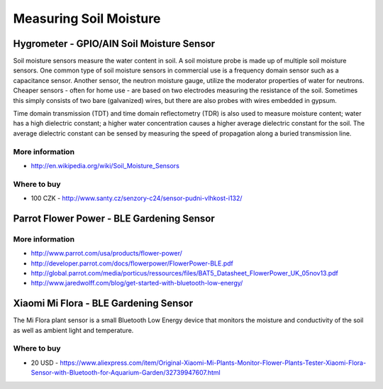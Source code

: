 
=======================
Measuring Soil Moisture
=======================


Hygrometer - GPIO/AIN Soil Moisture Sensor
==========================================

Soil moisture sensors measure the water content in soil. A soil moisture probe
is made up of multiple soil moisture sensors. One common type of soil moisture
sensors in commercial use is a frequency domain sensor such as a capacitance
sensor. Another sensor, the neutron moisture gauge, utilize the moderator
properties of water for neutrons. Cheaper sensors - often for home use - are
based on two electrodes measuring the resistance of the soil. Sometimes this
simply consists of two bare (galvanized) wires, but there are also probes with
wires embedded in gypsum.

Time domain transmission (TDT) and time domain reflectometry (TDR) is also
used to measure moisture content; water has a high dielectric constant; a
higher water concentration causes a higher average dielectric constant for the
soil. The average dielectric constant can be sensed by measuring the speed of
propagation along a buried transmission line.

.. image:: /static/img/module/hygro.jpg
   :width: 50 %
   :align: center

More information
----------------

* http://en.wikipedia.org/wiki/Soil_Moisture_Sensors

Where to buy
------------

* 100 CZK - http://www.santy.cz/senzory-c24/sensor-pudni-vlhkost-i132/

 
Parrot Flower Power - BLE Gardening Sensor
==========================================

.. image :: /static/img/module/pfp.jpg
   :width: 50 %
   :align: center

More information
----------------

* http://www.parrot.com/usa/products/flower-power/
* http://developer.parrot.com/docs/flowerpower/FlowerPower-BLE.pdf
* http://global.parrot.com/media/porticus/ressources/files/BAT5_Datasheet_FlowerPower_UK_05nov13.pdf
* http://www.jaredwolff.com/blog/get-started-with-bluetooth-low-energy/


Xiaomi Mi Flora - BLE Gardening Sensor
======================================

The Mi Flora plant sensor is a small Bluetooth Low Energy device that monitors
the moisture and conductivity of the soil as well as ambient light and
temperature.

.. image :: /static/img/module/mi_flora.jpg
   :width: 50 %
   :align: center

Where to buy
------------

* 20 USD - https://www.aliexpress.com/item/Original-Xiaomi-Mi-Plants-Monitor-Flower-Plants-Tester-Xiaomi-Flora-Sensor-with-Bluetooth-for-Aquarium-Garden/32739947607.html